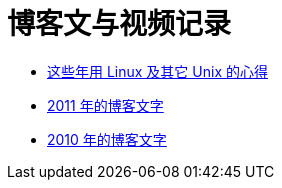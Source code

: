 = 博客文与视频记录

* link:blogunix.html[这些年用 Linux 及其它 Unix 的心得]

* link:blog2011.html[2011 年的博客文字]
* link:blog2010.html[2010 年的博客文字]

